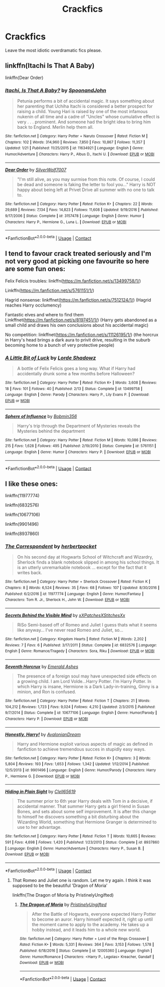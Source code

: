 #+TITLE: Crackfics

* Crackfics
:PROPERTIES:
:Author: mart200106
:Score: 6
:DateUnix: 1602538044.0
:DateShort: 2020-Oct-13
:FlairText: Request
:END:
Leave the most idiotic overdramatic fics please.


** linkffn(Itachi Is That A Baby)

linkffn(Dear Order)
:PROPERTIES:
:Author: BionicleKid
:Score: 5
:DateUnix: 1602538202.0
:DateShort: 2020-Oct-13
:END:

*** [[https://www.fanfiction.net/s/11634921/1/][*/Itachi, Is That A Baby?/*]] by [[https://www.fanfiction.net/u/7288663/SpoonandJohn][/SpoonandJohn/]]

#+begin_quote
  Petunia performs a bit of accidental magic. It says something about her parenting that Uchiha Itachi is considered a better prospect for raising a child. Young Hari is raised by one of the most infamous nukenin of all time and a cadre of "Uncles" whose cumulative effect is very . . . prominent. And someone had the bright idea to bring him back to England. Merlin help them all.
#+end_quote

^{/Site/:} ^{fanfiction.net} ^{*|*} ^{/Category/:} ^{Harry} ^{Potter} ^{+} ^{Naruto} ^{Crossover} ^{*|*} ^{/Rated/:} ^{Fiction} ^{M} ^{*|*} ^{/Chapters/:} ^{102} ^{*|*} ^{/Words/:} ^{314,960} ^{*|*} ^{/Reviews/:} ^{7,850} ^{*|*} ^{/Favs/:} ^{10,867} ^{*|*} ^{/Follows/:} ^{11,357} ^{*|*} ^{/Updated/:} ^{1/21} ^{*|*} ^{/Published/:} ^{11/25/2015} ^{*|*} ^{/id/:} ^{11634921} ^{*|*} ^{/Language/:} ^{English} ^{*|*} ^{/Genre/:} ^{Humor/Adventure} ^{*|*} ^{/Characters/:} ^{Harry} ^{P.,} ^{Albus} ^{D.,} ^{Itachi} ^{U.} ^{*|*} ^{/Download/:} ^{[[http://www.ff2ebook.com/old/ffn-bot/index.php?id=11634921&source=ff&filetype=epub][EPUB]]} ^{or} ^{[[http://www.ff2ebook.com/old/ffn-bot/index.php?id=11634921&source=ff&filetype=mobi][MOBI]]}

--------------

[[https://www.fanfiction.net/s/3157478/1/][*/Dear Order/*]] by [[https://www.fanfiction.net/u/197476/SilverWolf7007][/SilverWolf7007/]]

#+begin_quote
  "I'm still alive, as you may surmise from this note. Of course, I could be dead and someone is faking the letter to fool you..." Harry is NOT happy about being left at Privet Drive all summer with no one to talk to.
#+end_quote

^{/Site/:} ^{fanfiction.net} ^{*|*} ^{/Category/:} ^{Harry} ^{Potter} ^{*|*} ^{/Rated/:} ^{Fiction} ^{K+} ^{*|*} ^{/Chapters/:} ^{22} ^{*|*} ^{/Words/:} ^{29,689} ^{*|*} ^{/Reviews/:} ^{7,134} ^{*|*} ^{/Favs/:} ^{14,823} ^{*|*} ^{/Follows/:} ^{11,608} ^{*|*} ^{/Updated/:} ^{9/19/2016} ^{*|*} ^{/Published/:} ^{9/17/2006} ^{*|*} ^{/Status/:} ^{Complete} ^{*|*} ^{/id/:} ^{3157478} ^{*|*} ^{/Language/:} ^{English} ^{*|*} ^{/Genre/:} ^{Humor} ^{*|*} ^{/Characters/:} ^{Harry} ^{P.,} ^{Hermione} ^{G.,} ^{Luna} ^{L.} ^{*|*} ^{/Download/:} ^{[[http://www.ff2ebook.com/old/ffn-bot/index.php?id=3157478&source=ff&filetype=epub][EPUB]]} ^{or} ^{[[http://www.ff2ebook.com/old/ffn-bot/index.php?id=3157478&source=ff&filetype=mobi][MOBI]]}

--------------

*FanfictionBot*^{2.0.0-beta} | [[https://github.com/FanfictionBot/reddit-ffn-bot/wiki/Usage][Usage]] | [[https://www.reddit.com/message/compose?to=tusing][Contact]]
:PROPERTIES:
:Author: FanfictionBot
:Score: 5
:DateUnix: 1602538232.0
:DateShort: 2020-Oct-13
:END:


** I tend to favour crack treated seriously and I'm not very good at picking one favourite so here are some fun ones:

Felix Felicis troubles: linkffn([[https://m.fanfiction.net/s/13499758/1/]])

Linkffn([[https://m.fanfiction.net/s/5761151/1/]])

Hagrid nonsense: linkffnet([[https://m.fanfiction.net/s/7512124/1/]]) (Hagrid reaches Harry occlumency)

Fantastic elves and where to find them Linkffnet([[https://m.fanfiction.net/s/8197451/1/]]) (Harry gets abandoned as a small child and draws his own conclusions about his accidental magic)

No competition: linkffnet([[https://m.fanfiction.net/s/11126195/1/]]) (the horcrux in Harry's head brings a dark aura to privit drive, resulting in the suburb becoming home to a bunch of very protective people)
:PROPERTIES:
:Author: karigan_g
:Score: 2
:DateUnix: 1602588849.0
:DateShort: 2020-Oct-13
:END:

*** [[https://www.fanfiction.net/s/13499758/1/][*/A Little Bit of Luck/*]] by [[https://www.fanfiction.net/u/12556853/Lorde-Shadowz][/Lorde Shadowz/]]

#+begin_quote
  A bottle of Felix Felicis goes a long way. What if Harry had accidentally drunk some a few months before Halloween?
#+end_quote

^{/Site/:} ^{fanfiction.net} ^{*|*} ^{/Category/:} ^{Harry} ^{Potter} ^{*|*} ^{/Rated/:} ^{Fiction} ^{K+} ^{*|*} ^{/Words/:} ^{3,608} ^{*|*} ^{/Reviews/:} ^{18} ^{*|*} ^{/Favs/:} ^{101} ^{*|*} ^{/Follows/:} ^{40} ^{*|*} ^{/Published/:} ^{2/13} ^{*|*} ^{/Status/:} ^{Complete} ^{*|*} ^{/id/:} ^{13499758} ^{*|*} ^{/Language/:} ^{English} ^{*|*} ^{/Genre/:} ^{Parody} ^{*|*} ^{/Characters/:} ^{Harry} ^{P.,} ^{Lily} ^{Evans} ^{P.} ^{*|*} ^{/Download/:} ^{[[http://www.ff2ebook.com/old/ffn-bot/index.php?id=13499758&source=ff&filetype=epub][EPUB]]} ^{or} ^{[[http://www.ff2ebook.com/old/ffn-bot/index.php?id=13499758&source=ff&filetype=mobi][MOBI]]}

--------------

[[https://www.fanfiction.net/s/5761151/1/][*/Sphere of Influence/*]] by [[https://www.fanfiction.net/u/777540/Bobmin356][/Bobmin356/]]

#+begin_quote
  Harry's trip through the Department of Mysteries reveals the Mysteries behind the department
#+end_quote

^{/Site/:} ^{fanfiction.net} ^{*|*} ^{/Category/:} ^{Harry} ^{Potter} ^{*|*} ^{/Rated/:} ^{Fiction} ^{M} ^{*|*} ^{/Words/:} ^{10,086} ^{*|*} ^{/Reviews/:} ^{215} ^{*|*} ^{/Favs/:} ^{1,628} ^{*|*} ^{/Follows/:} ^{495} ^{*|*} ^{/Published/:} ^{2/19/2010} ^{*|*} ^{/Status/:} ^{Complete} ^{*|*} ^{/id/:} ^{5761151} ^{*|*} ^{/Language/:} ^{English} ^{*|*} ^{/Genre/:} ^{Humor} ^{*|*} ^{/Characters/:} ^{Harry} ^{P.} ^{*|*} ^{/Download/:} ^{[[http://www.ff2ebook.com/old/ffn-bot/index.php?id=5761151&source=ff&filetype=epub][EPUB]]} ^{or} ^{[[http://www.ff2ebook.com/old/ffn-bot/index.php?id=5761151&source=ff&filetype=mobi][MOBI]]}

--------------

*FanfictionBot*^{2.0.0-beta} | [[https://github.com/FanfictionBot/reddit-ffn-bot/wiki/Usage][Usage]] | [[https://www.reddit.com/message/compose?to=tusing][Contact]]
:PROPERTIES:
:Author: FanfictionBot
:Score: 1
:DateUnix: 1602588871.0
:DateShort: 2020-Oct-13
:END:


** I like these ones:

linkffn(11977774)

linkffn(6832576)

linkffn(10677106)

linkffn(9901496)

linkffn(8937860)
:PROPERTIES:
:Author: jacdot
:Score: 2
:DateUnix: 1602597180.0
:DateShort: 2020-Oct-13
:END:

*** [[https://www.fanfiction.net/s/11977774/1/][*/The Correspondent/*]] by [[https://www.fanfiction.net/u/7912911/herbertpocket][/herbertpocket/]]

#+begin_quote
  On his second day at Hogwarts School of Witchcraft and Wizardry, Sherlock finds a blank notebook slipped in among his school things. It is an utterly unremarkable notebook ... except for the fact that it writes back.
#+end_quote

^{/Site/:} ^{fanfiction.net} ^{*|*} ^{/Category/:} ^{Harry} ^{Potter} ^{+} ^{Sherlock} ^{Crossover} ^{*|*} ^{/Rated/:} ^{Fiction} ^{K} ^{*|*} ^{/Chapters/:} ^{8} ^{*|*} ^{/Words/:} ^{6,524} ^{*|*} ^{/Reviews/:} ^{35} ^{*|*} ^{/Favs/:} ^{68} ^{*|*} ^{/Follows/:} ^{107} ^{*|*} ^{/Updated/:} ^{8/30/2016} ^{*|*} ^{/Published/:} ^{6/2/2016} ^{*|*} ^{/id/:} ^{11977774} ^{*|*} ^{/Language/:} ^{English} ^{*|*} ^{/Genre/:} ^{Humor/Fantasy} ^{*|*} ^{/Characters/:} ^{Tom} ^{R.} ^{Jr.,} ^{Sherlock} ^{H.,} ^{John} ^{W.} ^{*|*} ^{/Download/:} ^{[[http://www.ff2ebook.com/old/ffn-bot/index.php?id=11977774&source=ff&filetype=epub][EPUB]]} ^{or} ^{[[http://www.ff2ebook.com/old/ffn-bot/index.php?id=11977774&source=ff&filetype=mobi][MOBI]]}

--------------

[[https://www.fanfiction.net/s/6832576/1/][*/Secrets Behind the Visible Mind/*]] by [[https://www.fanfiction.net/u/2791512/xXPatchesXStitchesXx][/xXPatchesXStitchesXx/]]

#+begin_quote
  RiSo Semi-based off of Romeo and Juliet I guess thats what it seems like anyway... I've never read Romeo and Juliet, so...
#+end_quote

^{/Site/:} ^{fanfiction.net} ^{*|*} ^{/Category/:} ^{Kingdom} ^{Hearts} ^{*|*} ^{/Rated/:} ^{Fiction} ^{M} ^{*|*} ^{/Words/:} ^{2,202} ^{*|*} ^{/Reviews/:} ^{7} ^{*|*} ^{/Favs/:} ^{6} ^{*|*} ^{/Published/:} ^{3/17/2011} ^{*|*} ^{/Status/:} ^{Complete} ^{*|*} ^{/id/:} ^{6832576} ^{*|*} ^{/Language/:} ^{English} ^{*|*} ^{/Genre/:} ^{Romance/Tragedy} ^{*|*} ^{/Characters/:} ^{Sora,} ^{Riku} ^{*|*} ^{/Download/:} ^{[[http://www.ff2ebook.com/old/ffn-bot/index.php?id=6832576&source=ff&filetype=epub][EPUB]]} ^{or} ^{[[http://www.ff2ebook.com/old/ffn-bot/index.php?id=6832576&source=ff&filetype=mobi][MOBI]]}

--------------

[[https://www.fanfiction.net/s/10677106/1/][*/Seventh Horcrux/*]] by [[https://www.fanfiction.net/u/4112736/Emerald-Ashes][/Emerald Ashes/]]

#+begin_quote
  The presence of a foreign soul may have unexpected side effects on a growing child. I am Lord Volde...Harry Potter. I'm Harry Potter. In which Harry is insane, Hermione is a Dark Lady-in-training, Ginny is a minion, and Ron is confused.
#+end_quote

^{/Site/:} ^{fanfiction.net} ^{*|*} ^{/Category/:} ^{Harry} ^{Potter} ^{*|*} ^{/Rated/:} ^{Fiction} ^{T} ^{*|*} ^{/Chapters/:} ^{21} ^{*|*} ^{/Words/:} ^{104,212} ^{*|*} ^{/Reviews/:} ^{1,723} ^{*|*} ^{/Favs/:} ^{9,024} ^{*|*} ^{/Follows/:} ^{4,210} ^{*|*} ^{/Updated/:} ^{2/3/2015} ^{*|*} ^{/Published/:} ^{9/7/2014} ^{*|*} ^{/Status/:} ^{Complete} ^{*|*} ^{/id/:} ^{10677106} ^{*|*} ^{/Language/:} ^{English} ^{*|*} ^{/Genre/:} ^{Humor/Parody} ^{*|*} ^{/Characters/:} ^{Harry} ^{P.} ^{*|*} ^{/Download/:} ^{[[http://www.ff2ebook.com/old/ffn-bot/index.php?id=10677106&source=ff&filetype=epub][EPUB]]} ^{or} ^{[[http://www.ff2ebook.com/old/ffn-bot/index.php?id=10677106&source=ff&filetype=mobi][MOBI]]}

--------------

[[https://www.fanfiction.net/s/9901496/1/][*/Honestly, Harry!/*]] by [[https://www.fanfiction.net/u/4792889/AvalonianDream][/AvalonianDream/]]

#+begin_quote
  Harry and Hermione exploit various aspects of magic as defined in fanfiction to achieve tremendous succes in stupidly easy ways.
#+end_quote

^{/Site/:} ^{fanfiction.net} ^{*|*} ^{/Category/:} ^{Harry} ^{Potter} ^{*|*} ^{/Rated/:} ^{Fiction} ^{K+} ^{*|*} ^{/Chapters/:} ^{3} ^{*|*} ^{/Words/:} ^{5,804} ^{*|*} ^{/Reviews/:} ^{193} ^{*|*} ^{/Favs/:} ^{1,653} ^{*|*} ^{/Follows/:} ^{1,342} ^{*|*} ^{/Updated/:} ^{1/12/2014} ^{*|*} ^{/Published/:} ^{12/5/2013} ^{*|*} ^{/id/:} ^{9901496} ^{*|*} ^{/Language/:} ^{English} ^{*|*} ^{/Genre/:} ^{Humor/Parody} ^{*|*} ^{/Characters/:} ^{Harry} ^{P.,} ^{Hermione} ^{G.} ^{*|*} ^{/Download/:} ^{[[http://www.ff2ebook.com/old/ffn-bot/index.php?id=9901496&source=ff&filetype=epub][EPUB]]} ^{or} ^{[[http://www.ff2ebook.com/old/ffn-bot/index.php?id=9901496&source=ff&filetype=mobi][MOBI]]}

--------------

[[https://www.fanfiction.net/s/8937860/1/][*/Hiding in Plain Sight/*]] by [[https://www.fanfiction.net/u/1298529/Clell65619][/Clell65619/]]

#+begin_quote
  The summer prior to 6th year Harry deals with Tom in a decisive, if accidental manner. That summer Harry gets a girl friend in Susan Bones, and sets about some self improvement. It is after this change to himself he discovers something a bit disturbing about the Wizarding World, something that Hermione Granger is determined to use to her advantage.
#+end_quote

^{/Site/:} ^{fanfiction.net} ^{*|*} ^{/Category/:} ^{Harry} ^{Potter} ^{*|*} ^{/Rated/:} ^{Fiction} ^{T} ^{*|*} ^{/Words/:} ^{10,665} ^{*|*} ^{/Reviews/:} ^{591} ^{*|*} ^{/Favs/:} ^{4,698} ^{*|*} ^{/Follows/:} ^{1,420} ^{*|*} ^{/Published/:} ^{1/23/2013} ^{*|*} ^{/Status/:} ^{Complete} ^{*|*} ^{/id/:} ^{8937860} ^{*|*} ^{/Language/:} ^{English} ^{*|*} ^{/Genre/:} ^{Humor/Adventure} ^{*|*} ^{/Characters/:} ^{Harry} ^{P.,} ^{Susan} ^{B.} ^{*|*} ^{/Download/:} ^{[[http://www.ff2ebook.com/old/ffn-bot/index.php?id=8937860&source=ff&filetype=epub][EPUB]]} ^{or} ^{[[http://www.ff2ebook.com/old/ffn-bot/index.php?id=8937860&source=ff&filetype=mobi][MOBI]]}

--------------

*FanfictionBot*^{2.0.0-beta} | [[https://github.com/FanfictionBot/reddit-ffn-bot/wiki/Usage][Usage]] | [[https://www.reddit.com/message/compose?to=tusing][Contact]]
:PROPERTIES:
:Author: FanfictionBot
:Score: 1
:DateUnix: 1602597204.0
:DateShort: 2020-Oct-13
:END:

**** That Romeo and Juliet one is random. Let me try again. I think it was supposed to be the beautiful 'Dragon of Moria'

linkffn(The Dragon of Moria by PristinelyUngifted)
:PROPERTIES:
:Author: jacdot
:Score: 1
:DateUnix: 1602597569.0
:DateShort: 2020-Oct-13
:END:

***** [[https://www.fanfiction.net/s/12005360/1/][*/The Dragon of Moria/*]] by [[https://www.fanfiction.net/u/845976/PristinelyUngifted][/PristinelyUngifted/]]

#+begin_quote
  After the Battle of Hogwarts, everyone expected Harry Potter to become an auror. Harry himself expected it, right up until the moment came to apply to the academy. He takes up a hobby instead, and it leads him to a whole new world.
#+end_quote

^{/Site/:} ^{fanfiction.net} ^{*|*} ^{/Category/:} ^{Harry} ^{Potter} ^{+} ^{Lord} ^{of} ^{the} ^{Rings} ^{Crossover} ^{*|*} ^{/Rated/:} ^{Fiction} ^{K+} ^{*|*} ^{/Words/:} ^{5,331} ^{*|*} ^{/Reviews/:} ^{364} ^{*|*} ^{/Favs/:} ^{3,153} ^{*|*} ^{/Follows/:} ^{1,578} ^{*|*} ^{/Published/:} ^{6/18/2016} ^{*|*} ^{/Status/:} ^{Complete} ^{*|*} ^{/id/:} ^{12005360} ^{*|*} ^{/Language/:} ^{English} ^{*|*} ^{/Genre/:} ^{Humor/Romance} ^{*|*} ^{/Characters/:} ^{<Harry} ^{P.,} ^{Legolas>} ^{Kreacher,} ^{Gandalf} ^{*|*} ^{/Download/:} ^{[[http://www.ff2ebook.com/old/ffn-bot/index.php?id=12005360&source=ff&filetype=epub][EPUB]]} ^{or} ^{[[http://www.ff2ebook.com/old/ffn-bot/index.php?id=12005360&source=ff&filetype=mobi][MOBI]]}

--------------

*FanfictionBot*^{2.0.0-beta} | [[https://github.com/FanfictionBot/reddit-ffn-bot/wiki/Usage][Usage]] | [[https://www.reddit.com/message/compose?to=tusing][Contact]]
:PROPERTIES:
:Author: FanfictionBot
:Score: 1
:DateUnix: 1602597595.0
:DateShort: 2020-Oct-13
:END:
